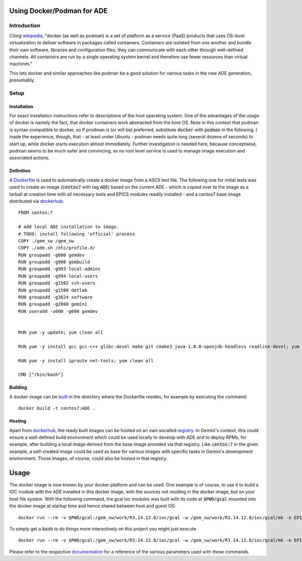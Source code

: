Using Docker/Podman for ADE
===========================

Introduction
------------
Citing `wikipedia <https://en.wikipedia.org/wiki/Docker_%28software%29>`_, "docker (as well as podman) is a set of platform as a service (PaaS) products that uses OS-level virtualization to deliver software in packages called containers. Containers are isolated from one another and bundle their own software, libraries and configuration files; they can communicate with each other through well-defined channels. All containers are run by a single operating system kernel and therefore use fewer resources than virtual machines."

This lets docker and similar approaches like podman be a good solution for various tasks in the new ADE generation, presumably.

Setup
-----
Installation
^^^^^^^^^^^^
For exact installation instructions refer to descriptions of the host operating system. One of the advantages of the usage of docker is namely the fact, that docker containers work abstracted from the host OS. Note in this context that podman is syntax-compatible to docker, so if prodman is (or will be) preferred, substitute :code:`docker` with :code:`podman` in the following. I made the experience, though, that - at least under Ubuntu - podman needs quite long (several dozens of seconds) to start up, while docker starts execution almost immediately. Further investigation is needed here, because conceptwise, podman seems to be much safer and convincing, as no root level service is used to manage image execution and associated actions.

Definition
^^^^^^^^^^
A `Dockerfile <https://docs.docker.com/engine/reference/builder/>`_ is used to automatically create a docker image from a ASCII text file. The following one for initial tests was used to create an image (:code:`centos7` with tag :code:`ADE`) based on the current ADE - which is copied over to the image as a tarball at creation time with all necessary tools and EPICS modules readily installed - and a centos7 base image distributed via `dockerhub <https://hub.docker.com/_/centos>`_:

::

  FROM centos:7
  
  # add local ADE installation to image. 
  # TODO: install following 'official' process
  COPY ./gem_sw /gem_sw
  COPY ./ade.sh /etc/profile.d/
  RUN groupadd -g600 gemdev
  RUN groupadd -g980 gembuild
  RUN groupadd -g993 local-admins
  RUN groupadd -g994 local-users
  RUN groupadd -g1502 ssh-users
  RUN groupadd -g1506 detlab
  RUN groupadd -g3624 software
  RUN groupadd -g2000 gemini
  RUN useradd -u600 -g600 gemdev
  
  
  RUN yum -y update; yum clean all
  
  RUN yum -y install gcc gcc-c++ glibc-devel make git cmake3 java-1.8.0-openjdk-headless readline-devel; yum clean all
  
  RUN yum -y install iproute net-tools; yum clean all
  
  CMD ["/bin/bash"]

Building
^^^^^^^^
A docker image can be `built <https://docs.docker.com/engine/reference/commandline/build/>`_ in the directory where the Dockerfile resides, for example by executing the command:
::

  docker build -t centos7:ADE .
  
Hosting
^^^^^^^
Apart from `dockerhub <https://hub.docker.com/_/centos>`_, the ready built images can be hosted on an own socalled `registry <https://docs.docker.com/registry/>`_. In Gemini's context, this could ensure a well-defined build environment which could be used locally to develop with ADE and to deploy RPMs, for example, after building a local image derived from the base image provided via that registry. Like :code:`centos:7` in the given example, a self-created image could be used as base for various images with specific tasks in Gemini's development environment. Those images, of course, could also be hosted in that registry.

Usage
=====
The docker image is now known by your docker platform and can be used. One example is of course, to use it to build a IOC module with the ADE installed in this docker image, with the sources not residing in the docker image, but on your host file system. With the following command, the gcal ioc modules was built with its code at :code:`$PWD/gcal` mounted into the docker image at startup time and hence shared between host and guest OS:
::
  
  docker run --rm -v $PWD/gcal:/gem_sw/work/R3.14.12.8/ioc/gcal -w /gem_sw/work/R3.14.12.8/ioc/gcal/mk -e EPICS=/gem_sw/epics/R3.14.12.8/ -i -t centos7:ADE /bin/bash -c ". /etc/profile && make distclean uninstall all"
  
To simply get a :code:`bash` to do things more interactively on this project you might just execute
::

  docker run --rm -v $PWD/gcal:/gem_sw/work/R3.14.12.8/ioc/gcal -w /gem_sw/work/R3.14.12.8/ioc/gcal/mk -e EPICS=/gem_sw/epics/R3.14.12.8/ -i -t centos7:ADE /bin/bash

Please refer to the respective `documentation <https://docs.docker.com/engine/reference/run/>`_ for a reference of the various parameters used with these commands. 
